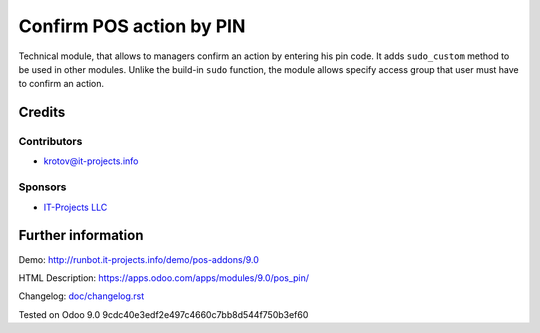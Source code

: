 ===========================
 Confirm POS action by PIN
===========================

Technical module, that allows to managers confirm an action by entering his pin code.
It adds ``sudo_custom`` method to be used in other modules. Unlike the build-in ``sudo`` function, the module allows 
specify access group that user must have to confirm an action.

Credits
=======

Contributors
------------
* krotov@it-projects.info

Sponsors
--------
* `IT-Projects LLC <https://it-projects.info>`__

Further information
===================

Demo: http://runbot.it-projects.info/demo/pos-addons/9.0

HTML Description: https://apps.odoo.com/apps/modules/9.0/pos_pin/

Changelog: `<doc/changelog.rst>`__

Tested on Odoo 9.0 9cdc40e3edf2e497c4660c7bb8d544f750b3ef60
